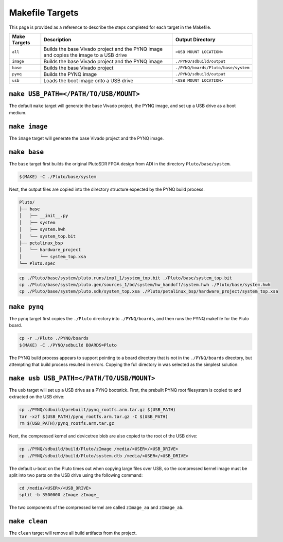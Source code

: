 Makefile Targets
================

This page is provided as a reference to describe the steps completed for each target in the Makefile.

+--------------+---------------------------------------------------------------------------------------+-------------------------------------+
| Make Targets |                                 Description                                           |          Output Directory           |
+==============+=======================================================================================+=====================================+
| ``all``      | Builds the base Vivado project and the PYNQ image and copies the image to a USB drive | ``<USB MOUNT LOCATION>``            |
+--------------+---------------------------------------------------------------------------------------+-------------------------------------+
| ``image``    | Builds the base Vivado project and the PYNQ image                                     | ``./PYNQ/sdbuild/output``           |
+--------------+---------------------------------------------------------------------------------------+-------------------------------------+
| ``base``     | Builds the base Vivado project                                                        | ``./PYNQ/boards/Pluto/base/system`` |
+--------------+---------------------------------------------------------------------------------------+-------------------------------------+
| ``pynq``     | Builds the PYNQ image                                                                 | ``./PYNQ/sdbuild/output``           |
+--------------+---------------------------------------------------------------------------------------+-------------------------------------+
| ``usb``      | Loads the boot image onto a USB drive                                                 | ``<USB MOUNT LOCATION>``            |
+--------------+---------------------------------------------------------------------------------------+-------------------------------------+

``make USB_PATH=</PATH/TO/USB/MOUNT>``
--------------------------------------

The default ``make`` target will generate the base Vivado project, the PYNQ image, and set up a USB drive as a boot medium.

``make image``
--------------

The ``image`` target will generate the base Vivado project and the PYNQ image.

``make base``
-------------

The ``base`` target first builds the original PlutoSDR FPGA design from ADI in the directory ``Pluto/base/system``.

.. code-block:: console

    $(MAKE) -C ./Pluto/base/system

Next, the output files are copied into the directory structure expected by the PYNQ build process.

.. code-block :: text

    Pluto/
    ├── base
    │   ├── __init__.py
    │   ├── system
    │   ├── system.hwh
    │   └── system_top.bit
    ├── petalinux_bsp
    │   └── hardware_project
    │       └── system_top.xsa
    └── Pluto.spec

.. code-block:: console

    cp ./Pluto/base/system/pluto.runs/impl_1/system_top.bit ./Pluto/base/system_top.bit
    cp ./Pluto/base/system/pluto.gen/sources_1/bd/system/hw_handoff/system.hwh ./Pluto/base/system.hwh
    cp ./Pluto/base/system/pluto.sdk/system_top.xsa ./Pluto/petalinux_bsp/hardware_project/system_top.xsa

``make pynq``
-------------

The ``pynq`` target first copies the ``./Pluto`` directory into ``./PYNQ/boards``, and then runs the PYNQ makefile for the Pluto board.

.. code-block:: console

    cp -r ./Pluto ./PYNQ/boards
    $(MAKE) -C ./PYNQ/sdbuild BOARDS=Pluto

The PYNQ build process appears to support pointing to a board directory that is not in the ``./PYNQ/boards`` directory, but attempting that build process resulted in errors. Copying the full directory in was selected as the simplest solution.

``make usb USB_PATH=</PATH/TO/USB/MOUNT>``
------------------------------------------

The ``usb`` target will set up a USB drive as a PYNQ bootstick. First, the prebuilt PYNQ root filesystem is copied to and extracted on the USB drive:

.. code-block:: console

    cp ./PYNQ/sdbuild/prebuilt/pynq_rootfs.arm.tar.gz $(USB_PATH)
    tar -xzf $(USB_PATH)/pynq_rootfs.arm.tar.gz -C $(USB_PATH)
    rm $(USB_PATH)/pynq_rootfs.arm.tar.gz

Next, the compressed kernel and devicetree blob are also copied to the root of the USB drive:

.. code-block:: console

    cp ./PYNQ/sdbuild/build/Pluto/zImage /media/<USER>/<USB_DRIVE>
    cp ./PYNQ/sdbuild/build/Pluto/system.dtb /media/<USER>/<USB_DRIVE>

The default u-boot on the Pluto times out when copying large files over USB, so the compressed kernel image must be split into two parts on the USB drive using the following command:

.. code-block:: console

    cd /media/<USER>/<USB_DRIVE>
    split -b 3500000 zImage zImage_

The two components of the compressed kernel are called ``zImage_aa`` and ``zImage_ab``.

``make clean``
--------------

The ``clean`` target will remove all build artifacts from the project.


